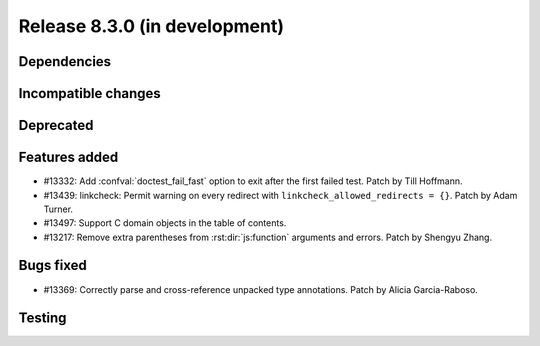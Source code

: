 Release 8.3.0 (in development)
==============================

Dependencies
------------

Incompatible changes
--------------------

Deprecated
----------

Features added
--------------

* #13332: Add :confval:`doctest_fail_fast` option to exit after the first failed
  test.
  Patch by Till Hoffmann.
* #13439: linkcheck: Permit warning on every redirect with
  ``linkcheck_allowed_redirects = {}``.
  Patch by Adam Turner.
* #13497: Support C domain objects in the table of contents.
* #13217: Remove extra parentheses from :rst:dir:`js:function` arguments and errors.
  Patch by Shengyu Zhang.

Bugs fixed
----------

* #13369: Correctly parse and cross-reference unpacked type annotations.
  Patch by Alicia Garcia-Raboso.

Testing
-------
